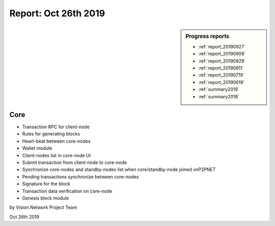 .. _report_20191026:

Report: Oct 26th 2019
=====================

.. sidebar:: Progress reports

   - :ref:`report_20190927`
   - :ref:`report_20190908`
   - :ref:`report_20190829`
   - :ref:`report_20190811`
   - :ref:`report_20190719`
   - :ref:`report_20190619`
   - :ref:`summary2019`
   - :ref:`summary2018`



Core
----

- Transaction RPC for client-node
- Rules for generating blocks
- Heart-beat between core-nodes
- Wallet module
- Client-nodes list in core-node UI
- Submit transaction from client-node to core-node
- Synchronize core-nodes and standby-nodes list when core/standby-node joined vnP2PNET
- Pending transactions synchronize between core-nodes
- Signature for the block
- Transaction data verification on core-node
- Genesis block module


by Vision.Network Project Team

Oct 26th 2019